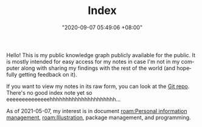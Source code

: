 :PROPERTIES:
:ID:       e9fa93ca-b4fb-44b8-ad3c-d10107150697
:END:
#+TITLE: Index
#+DATE: "2020-09-07 05:49:06 +08:00"
#+DATE_MODIFIED: "2020-09-09 05:49:21 +08:00"
#+LANGUAGE: en


Hello!
This is my public knowledge graph publicly available for the public.
It is mostly intended for easy access for my notes in case I'm not in my computer along with sharing my findings with the rest of the world (and hopefully getting feedback on it).

If you want to view my notes in its raw form, you can look at the [[http://github.com/foo-dogsquared/wiki][Git repo]].
There's no good index note yet so eeeeeeeeeeeeeehhhhhhhhhhhhhhhhhhhhh...

As of 2021-05-07, my interest is in document [[roam:Personal information management]], [[roam:Illustration]], package management, and programming.
